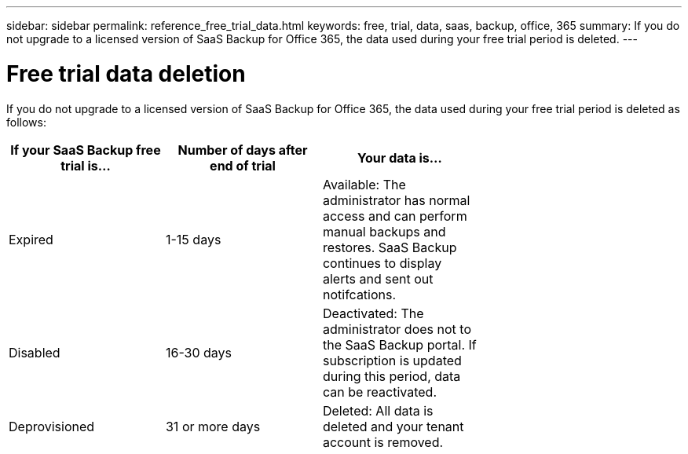 ---
sidebar: sidebar
permalink: reference_free_trial_data.html
keywords: free, trial, data, saas, backup, office, 365
summary: If you do not upgrade to a licensed version of SaaS Backup for Office 365, the data used during your free trial period is deleted.
---

= Free trial data deletion
:toc: macro
:hardbreaks:
:toclevels: 2
:nofooter:
:icons: font
:linkattrs:
:imagesdir: ./media/

[.lead]
If you do not upgrade to a licensed version of SaaS Backup for Office 365, the data used during your free trial period is deleted as follows:

[options="header" width="70%"]
|======
|If your SaaS Backup free trial is... |Number of days after end of trial |Your data is...
|Expired |1-15 days |Available: The administrator has normal access and can perform manual backups and restores.  SaaS Backup continues to display alerts and sent out notifcations.
|Disabled |16-30 days |Deactivated: The administrator does not to the SaaS Backup portal.  If subscription is updated during this period, data can be reactivated.
|Deprovisioned |31 or more days |Deleted: All data is deleted and your tenant account is removed.
